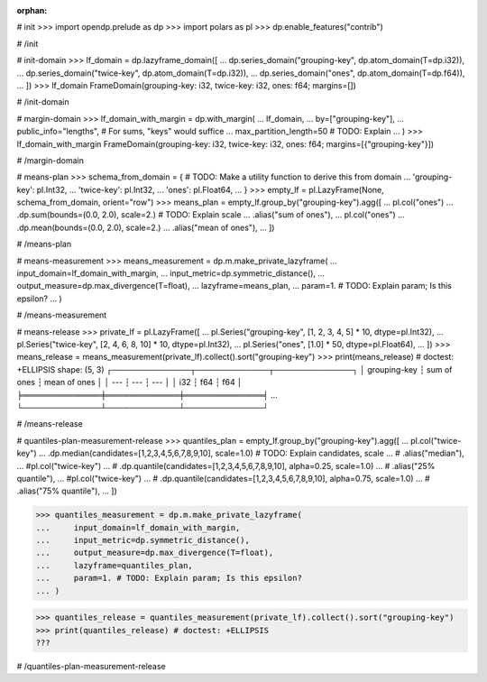 :orphan:

# init
>>> import opendp.prelude as dp
>>> import polars as pl
>>> dp.enable_features("contrib")

# /init

# init-domain
>>> lf_domain = dp.lazyframe_domain([
...     dp.series_domain("grouping-key", dp.atom_domain(T=dp.i32)),
...     dp.series_domain("twice-key", dp.atom_domain(T=dp.i32)),
...     dp.series_domain("ones", dp.atom_domain(T=dp.f64)),
... ])
>>> lf_domain
FrameDomain(grouping-key: i32, twice-key: i32, ones: f64; margins=[])

# /init-domain

# margin-domain
>>> lf_domain_with_margin = dp.with_margin(
...     lf_domain,
...     by=["grouping-key"],
...     public_info="lengths", # For sums, "keys" would suffice
...     max_partition_length=50 # TODO: Explain
... )
>>> lf_domain_with_margin
FrameDomain(grouping-key: i32, twice-key: i32, ones: f64; margins=[{"grouping-key"}])

# /margin-domain

# means-plan
>>> schema_from_domain = { # TODO: Make a utility function to derive this from domain
...     'grouping-key': pl.Int32,
...     'twice-key': pl.Int32,
...     'ones': pl.Float64,
... }
>>> empty_lf = pl.LazyFrame(None, schema_from_domain, orient="row")
>>> means_plan = empty_lf.group_by("grouping-key").agg([
...     pl.col("ones")
...         .dp.sum(bounds=(0.0, 2.0), scale=2.) # TODO: Explain scale
...         .alias("sum of ones"),
...     pl.col("ones")
...         .dp.mean(bounds=(0.0, 2.0), scale=2.)
...         .alias("mean of ones"),
... ])

# /means-plan

# means-measurement
>>> means_measurement = dp.m.make_private_lazyframe(
...     input_domain=lf_domain_with_margin, 
...     input_metric=dp.symmetric_distance(), 
...     output_measure=dp.max_divergence(T=float), 
...     lazyframe=means_plan, 
...     param=1. # TODO: Explain param; Is this epsilon?
... )

# /means-measurement

# means-release
>>> private_lf = pl.LazyFrame([
...     pl.Series("grouping-key", [1, 2, 3, 4, 5] * 10, dtype=pl.Int32),
...     pl.Series("twice-key", [2, 4, 6, 8, 10] * 10, dtype=pl.Int32),
...     pl.Series("ones", [1.0] * 50, dtype=pl.Float64),
... ])
>>> means_release = means_measurement(private_lf).collect().sort("grouping-key")
>>> print(means_release) # doctest: +ELLIPSIS
shape: (5, 3)
┌──────────────┬─────────────┬──────────────┐
│ grouping-key ┆ sum of ones ┆ mean of ones │
│ ---          ┆ ---         ┆ ---          │
│ i32          ┆ f64         ┆ f64          │
╞══════════════╪═════════════╪══════════════╡
...
└──────────────┴─────────────┴──────────────┘

# /means-release

# quantiles-plan-measurement-release
>>> quantiles_plan = empty_lf.group_by("grouping-key").agg([
...     pl.col("twice-key")
...         .dp.median(candidates=[1,2,3,4,5,6,7,8,9,10], scale=1.0) # TODO: Explain candidates, scale
...     #    .alias("median"),
...     #pl.col("twice-key")
...     #    .dp.quantile(candidates=[1,2,3,4,5,6,7,8,9,10], alpha=0.25, scale=1.0)
...     #    .alias("25% quantile"),
...     #pl.col("twice-key")
...     #    .dp.quantile(candidates=[1,2,3,4,5,6,7,8,9,10], alpha=0.75, scale=1.0)
...     #    .alias("75% quantile"),
... ])

>>> quantiles_measurement = dp.m.make_private_lazyframe(
...     input_domain=lf_domain_with_margin, 
...     input_metric=dp.symmetric_distance(), 
...     output_measure=dp.max_divergence(T=float), 
...     lazyframe=quantiles_plan, 
...     param=1. # TODO: Explain param; Is this epsilon?
... )

>>> quantiles_release = quantiles_measurement(private_lf).collect().sort("grouping-key")
>>> print(quantiles_release) # doctest: +ELLIPSIS
???

# /quantiles-plan-measurement-release


